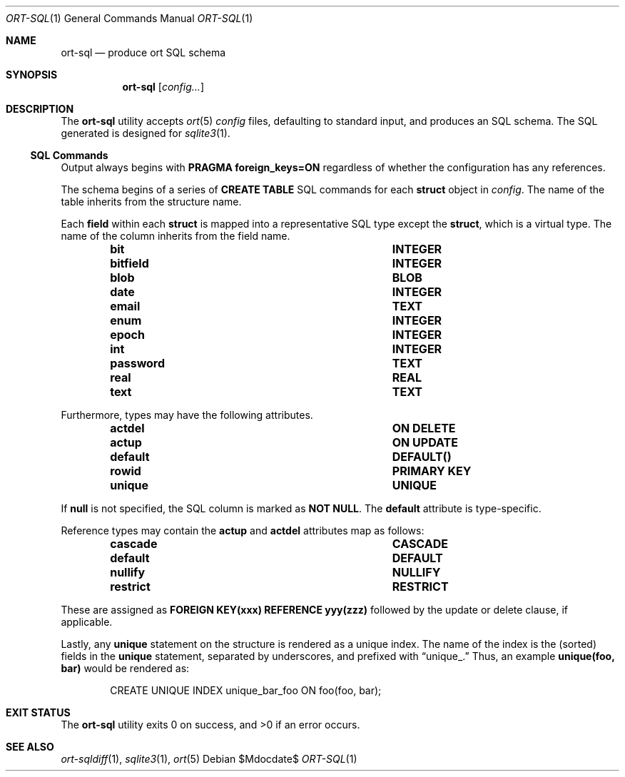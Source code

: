.\"	$OpenBSD$
.\"
.\" Copyright (c) 2017--2019 Kristaps Dzonsons <kristaps@bsd.lv>
.\"
.\" Permission to use, copy, modify, and distribute this software for any
.\" purpose with or without fee is hereby granted, provided that the above
.\" copyright notice and this permission notice appear in all copies.
.\"
.\" THE SOFTWARE IS PROVIDED "AS IS" AND THE AUTHOR DISCLAIMS ALL WARRANTIES
.\" WITH REGARD TO THIS SOFTWARE INCLUDING ALL IMPLIED WARRANTIES OF
.\" MERCHANTABILITY AND FITNESS. IN NO EVENT SHALL THE AUTHOR BE LIABLE FOR
.\" ANY SPECIAL, DIRECT, INDIRECT, OR CONSEQUENTIAL DAMAGES OR ANY DAMAGES
.\" WHATSOEVER RESULTING FROM LOSS OF USE, DATA OR PROFITS, WHETHER IN AN
.\" ACTION OF CONTRACT, NEGLIGENCE OR OTHER TORTIOUS ACTION, ARISING OUT OF
.\" OR IN CONNECTION WITH THE USE OR PERFORMANCE OF THIS SOFTWARE.
.\"
.Dd $Mdocdate$
.Dt ORT-SQL 1
.Os
.Sh NAME
.Nm ort-sql
.Nd produce ort SQL schema
.Sh SYNOPSIS
.Nm ort-sql
.Op Ar config...
.Sh DESCRIPTION
The
.Nm
utility accepts
.Xr ort 5
.Ar config
files, defaulting to standard input,
and produces an SQL schema.
The SQL generated is designed for
.Xr sqlite3 1 .
.Ss SQL Commands
Output always begins with
.Cm PRAGMA foreign_keys=ON
regardless of whether the configuration has any references.
.Pp
The schema begins of a series of
.Cm CREATE TABLE
SQL commands for each
.Cm struct
object in
.Ar config .
The name of the table inherits from the structure name.
.Pp
Each
.Cm field
within each
.Cm struct
is mapped into a representative SQL type except the
.Cm struct ,
which is a virtual type.
The name of the column inherits from the field name.
.Bl -column "ort type" "SQL type" -offset indent
.It Cm bit Ta Cm INTEGER
.It Cm bitfield Ta Cm INTEGER
.It Cm blob Ta Cm BLOB
.It Cm date Ta Cm INTEGER
.It Cm email Ta Cm TEXT
.It Cm enum Ta Cm INTEGER
.It Cm epoch Ta Cm INTEGER
.It Cm int Ta Cm INTEGER
.It Cm password Ta Cm TEXT
.It Cm real Ta Cm REAL
.It Cm text Ta Cm TEXT
.El
.Pp
Furthermore, types may have the following attributes.
.Bl -column "ort type" "SQL type" -offset indent
.It Cm actdel Ta Cm ON DELETE
.It Cm actup Ta Cm ON UPDATE
.It Cm default Ta Cm DEFAULT()
.It Cm rowid Ta Cm PRIMARY KEY
.It Cm unique Ta Cm UNIQUE
.El
.Pp
If
.Cm null
is not specified, the SQL column is marked as
.Cm NOT NULL .
The
.Cm default
attribute is type-specific.
.Pp
Reference types may contain the
.Cm actup
and
.Cm actdel
attributes map as follows:
.Bl -column "ort type" "SQL type" -offset indent
.It Cm cascade Ta Cm CASCADE
.It Cm default Ta Cm DEFAULT
.It Cm nullify Ta Cm NULLIFY
.It Cm restrict Ta Cm RESTRICT
.El
.Pp
These are assigned as
.Cm FOREIGN KEY(xxx) REFERENCE yyy(zzz)
followed by the update or delete clause, if applicable.
.Pp
Lastly, any
.Cm unique
statement on the structure is rendered as a unique index.
The name of the index is the (sorted) fields in the
.Cm unique
statement, separated by underscores, and prefixed with
.Dq unique_.
Thus, an example
.Li unique(foo, bar)
would be rendered as:
.Bd -literal -offset indent
CREATE UNIQUE INDEX unique_bar_foo ON foo(foo, bar);
.Ed
.\" The following requests should be uncommented and used where appropriate.
.\" .Sh CONTEXT
.\" For section 9 functions only.
.\" .Sh RETURN VALUES
.\" For sections 2, 3, and 9 function return values only.
.\" .Sh ENVIRONMENT
.\" For sections 1, 6, 7, and 8 only.
.\" .Sh FILES
.Sh EXIT STATUS
.Ex -std
.\" .Sh EXAMPLES
.\" .Sh DIAGNOSTICS
.\" For sections 1, 4, 6, 7, 8, and 9 printf/stderr messages only.
.\" .Sh ERRORS
.\" For sections 2, 3, 4, and 9 errno settings only.
.Sh SEE ALSO
.Xr ort-sqldiff 1 ,
.Xr sqlite3 1 ,
.Xr ort 5
.\" .Sh STANDARDS
.\" .Sh HISTORY
.\" .Sh AUTHORS
.\" .Sh CAVEATS
.\" .Sh BUGS
